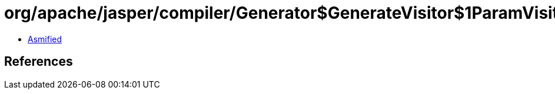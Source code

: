 = org/apache/jasper/compiler/Generator$GenerateVisitor$1ParamVisitor.class

 - link:Generator$GenerateVisitor$1ParamVisitor-asmified.java[Asmified]

== References

